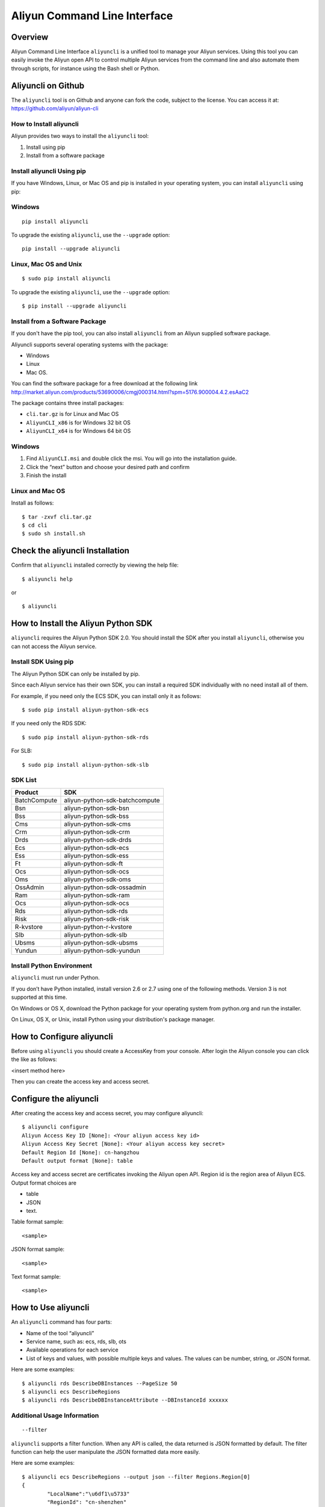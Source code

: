 Aliyun Command Line Interface
=============================
Overview
------------------
Aliyun Command Line Interface ``aliyuncli`` is a unified tool to manage your Aliyun services. Using this tool you can easily invoke the Aliyun open API to control multiple Aliyun services from the command line and also automate them through scripts, for instance using the Bash shell or Python. 

Aliyuncli on Github
----------------------
The ``aliyuncli`` tool is on Github and anyone can fork the code, subject to the license. You can access it at: https://github.com/aliyun/aliyun-cli

How to Install aliyuncli
^^^^^^^^^^^^^^^^^^^^^^^^
Aliyun provides two ways to install the ``aliyuncli`` tool:

1. Install using pip
2. Install from a software package

Install aliyuncli Using pip
^^^^^^^^^^^^^^^^^^^^^^^^^^^
If you have Windows, Linux, or Mac OS and pip is installed in your operating system, 
you can install ``aliyuncli`` using pip:

Windows
^^^^^^^
::

 pip install aliyuncli

To upgrade the existing ``aliyuncli``, use the ``--upgrade`` option:
::	

 pip install --upgrade aliyuncli

Linux, Mac OS and Unix
^^^^^^^^^^^^^^^^^^^^^^
::

 $ sudo pip install aliyuncli

To upgrade the existing ``aliyuncli``, use the ``--upgrade`` option:
::

 $ pip install --upgrade aliyuncli

Install from a Software Package
^^^^^^^^^^^^^^^^^^^^^^^^^^^^^^^

If you don't have the pip tool, you can also install ``aliyuncli`` from an Aliyun supplied software package.

Aliyuncli supports several operating systems with the package:

* Windows
* Linux
* Mac OS.

You can find the software package for a free download at the following link http://market.aliyun.com/products/53690006/cmgj000314.html?spm=5176.900004.4.2.esAaC2

The package contains three install packages: 

* ``cli.tar.gz`` is for Linux and Mac OS 
* ``AliyunCLI_x86`` is for Windows 32 bit OS 
* ``AliyunCLI_x64`` is for Windows 64 bit OS

Windows
^^^^^^^

1. Find ``AliyunCLI.msi`` and double click the msi. You will go into the installation guide.
2. Click the “next” button and choose your desired path and confirm
3. Finish the install

Linux and Mac OS
^^^^^^^^^^^^^^^^

Install as follows:
::

 $ tar -zxvf cli.tar.gz
 $ cd cli
 $ sudo sh install.sh

Check the aliyuncli Installation
--------------------------------

Confirm that ``aliyuncli`` installed correctly by viewing the help file:
::

	$ aliyuncli help

or 

::

	$ aliyuncli

How to Install the Aliyun Python SDK
------------------------------------

``aliyuncli`` requires the Aliyun Python SDK 2.0. 
You should install the SDK after you install ``aliyuncli``, otherwise you can not access the Aliyun service.

Install SDK Using pip
^^^^^^^^^^^^^^^^^^^^^
The Aliyun Python SDK can only be installed by pip. 

Since each Aliyun service has their own SDK, 
you can install a required SDK individually with no need install all of them.

For example, if you need only the ECS SDK, you can install only it as follows:
::

 $ sudo pip install aliyun-python-sdk-ecs

If you need only the RDS SDK:
::

 $ sudo pip install aliyun-python-sdk-rds

For SLB:
::

 $ sudo pip install aliyun-python-sdk-slb

SDK List
^^^^^^^^

+--------------+--------------------------------+
| Product      |  SDK                           |
+==============+================================+
| BatchCompute | aliyun-python-sdk-batchcompute |
+--------------+--------------------------------+
| Bsn          | aliyun-python-sdk-bsn          |
+--------------+--------------------------------+
| Bss          | aliyun-python-sdk-bss          |
+--------------+--------------------------------+
| Cms          | aliyun-python-sdk-cms          |
+--------------+--------------------------------+
| Crm          | aliyun-python-sdk-crm          |
+--------------+--------------------------------+
| Drds         | aliyun-python-sdk-drds         |
+--------------+--------------------------------+
| Ecs          | aliyun-python-sdk-ecs          |
+--------------+--------------------------------+
| Ess          | aliyun-python-sdk-ess          |
+--------------+--------------------------------+
| Ft           | aliyun-python-sdk-ft           |
+--------------+--------------------------------+
| Ocs          | aliyun-python-sdk-ocs          |
+--------------+--------------------------------+
| Oms          | aliyun-python-sdk-oms          |
+--------------+--------------------------------+
| OssAdmin     | aliyun-python-sdk-ossadmin     |
+--------------+--------------------------------+
| Ram          | aliyun-python-sdk-ram          |
+--------------+--------------------------------+
| Ocs          | aliyun-python-sdk-ocs          |
+--------------+--------------------------------+
| Rds          | aliyun-python-sdk-rds          |
+--------------+--------------------------------+
| Risk         | aliyun-python-sdk-risk         |
+--------------+--------------------------------+
| R-kvstore    | aliyun-python-r-kvstore        |
+--------------+--------------------------------+
| Slb          | aliyun-python-sdk-slb          |
+--------------+--------------------------------+
| Ubsms        | aliyun-python-sdk-ubsms        |
+--------------+--------------------------------+
| Yundun       | aliyun-python-sdk-yundun       |
+--------------+--------------------------------+

Install Python Environment
^^^^^^^^^^^^^^^^^^^^^^^^^^

``aliyuncli`` must run under Python. 

If you don’t have Python installed, install version 2.6 or 2.7 using one of the following methods. Version 3 is not supported at this time.

On Windows or OS X, download the Python package for your operating system from python.org and run the installer.

On Linux, OS X, or Unix, install Python using your distribution's package manager.

How to Configure aliyuncli
-----------------------------
Before using ``aliyuncli`` you should create a AccessKey from your console. After login the Aliyun console you can click the like as follows: 

<insert method here>

Then you can create the access key and access secret.

Configure the aliyuncli
-----------------------

After creating the access key and access secret, you may configure aliyuncli:
::

	$ aliyuncli configure
	Aliyun Access Key ID [None]: <Your aliyun access key id>
	Aliyun Access Key Secret [None]: <Your aliyun access key secret>
	Default Region Id [None]: cn-hangzhou
	Default output format [None]: table

Access key and access secret are certificates invoking the Aliyun open API. 
Region id is the region area of Aliyun ECS. 
Output format choices are 

* table
* JSON
* text.

Table format sample:
::

 <sample>

JSON format sample:
::
 
 <sample>
 
Text format sample:
::

 <sample>

How to Use aliyuncli
-----------------------

An ``aliyuncli`` command has four parts:

* Name of the tool “aliyuncli”
* Service name, such as: ecs, rds, slb, ots
* Available operations for each service
* List of keys and values, with possible multiple keys and values. The values can be number, string, or JSON format. 

Here are some examples:
::

 $ aliyuncli rds DescribeDBInstances --PageSize 50
 $ aliyuncli ecs DescribeRegions
 $ aliyuncli rds DescribeDBInstanceAttribute --DBInstanceId xxxxxx

Additional Usage Information
^^^^^^^^^^^^^^^^^^^^^^^^^^^^
::

 --filter

``aliyuncli`` supports a filter function. When any API is called, the data returned is JSON formatted by default. 
The filter function can help the user manipulate the JSON formatted data more easily. 

Here are some examples:
::

	$ aliyuncli ecs DescribeRegions --output json --filter Regions.Region[0]
	{
		"LocalName":"\u6df1\u5733"
		"RegionId": "cn-shenzhen"
	}
	$ aliyuncli ecs DescribeRegions --output json --filter Regions.Region[*].RegionId
	[
    	"cn-shenzhen", 
    	"cn-qingdao", 
    	"cn-beijing", 
    	"cn-hongkong", 
    	"cn-hangzhou", 
    	"us-west-1"
	]
	$ aliyuncli ecs DescribeRegions --output json --filter Regions.Region[3].RegionId
	"cn-hongkong"

Command Completion
---------------------

On Unix-like systems, the ``aliyuncli`` includes a command-completion feature 
that enables you to use the ``TAB`` key to complete a partially typed command. 
This feature is not automatically installed, so you need to configure it manually.

Configuring command completion requires two pieces of information:

* the name of the shell you are using
* the location of ``aliyun_completer`` script.

Check Your Shell
^^^^^^^^^^^^^^^^

Currently ``aliyuncli`` supports these shells: 

* bash
* zsh. 

1. To find the ``aliyun_completer``, you can use:
::

 $ which aliyun_completer
 /usr/local/bin/aliyun_completer

2. To enable command completion:

bash - use the build-in command complete:
::

 $ complete -C ‘/usr/local/bin/aliyun_completer’ aliyuncli
	
zsh - source bin/aliyun_zsh_completer.sh
::

 % source /usr/local/bin/aliyun_zsh_completer.sh
	
Test Command Completion
^^^^^^^^^^^^^^^^^^^^^^^^^^^
::

	$ aliyuncli s<TAB>
	ecs     rds     slb

The services display the SDK(s) you installed. 

Finally, to ensure that completion continues to work after a reboot, 
add a configuration command to enable command completion to your shell profile.
::

	$ vim ~/.bash_profile
	
Add ``complete -C ‘/usr/local/bin/aliyun_completer’ aliyuncli`` at the end of the file.
